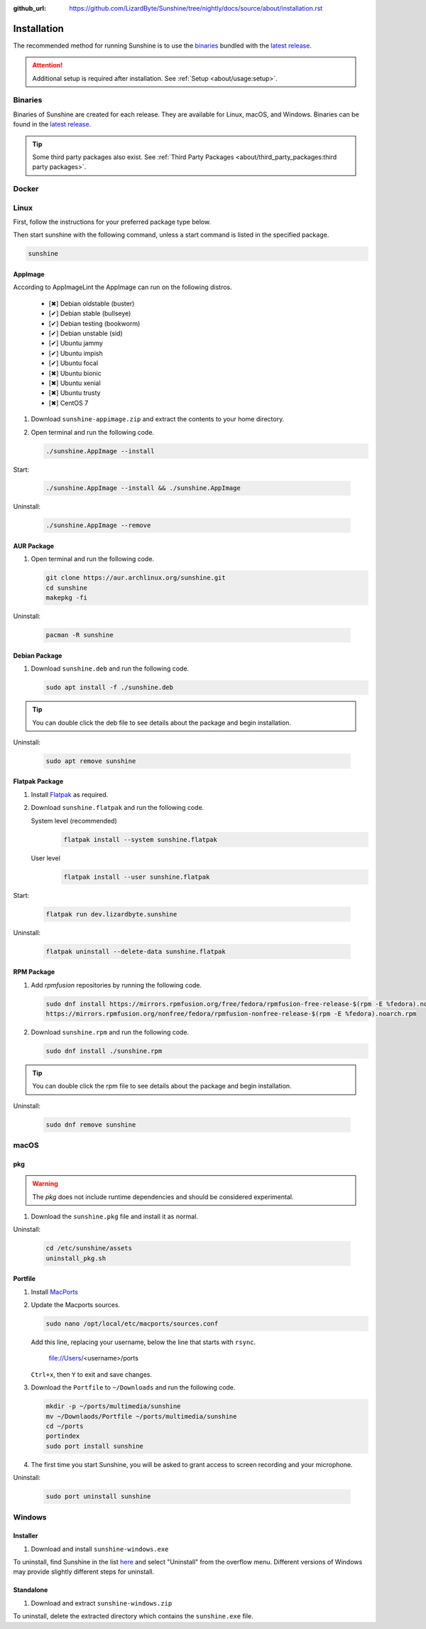 :github_url: https://github.com/LizardByte/Sunshine/tree/nightly/docs/source/about/installation.rst

Installation
============
The recommended method for running Sunshine is to use the `binaries`_ bundled with the `latest release`_.

.. Attention:: Additional setup is required after installation. See
   :ref:`Setup <about/usage:setup>`.

Binaries
--------
Binaries of Sunshine are created for each release. They are available for Linux, macOS, and Windows.
Binaries can be found in the `latest release`_.

.. Tip:: Some third party packages also exist. See
   :ref:`Third Party Packages <about/third_party_packages:third party packages>`.

Docker
------
.. Todo:: Docker images of Sunshine are planned to be included in the future.
   They will be available on `Dockerhub.io`_ and `ghcr.io`_.

Linux
-----
First, follow the instructions for your preferred package type below.

Then start sunshine with the following command, unless a start command is listed in the specified package.

.. code-block:: bash

   sunshine

AppImage
^^^^^^^^
.. image:: https://img.shields.io/github/issues/lizardbyte/sunshine/pkg:appimage?logo=github&style=for-the-badge
   :alt: GitHub issues by-label

According to AppImageLint the AppImage can run on the following distros.

   - [✖] Debian oldstable (buster)
   - [✔] Debian stable (bullseye)
   - [✔] Debian testing (bookworm)
   - [✔] Debian unstable (sid)
   - [✔] Ubuntu jammy
   - [✔] Ubuntu impish
   - [✔] Ubuntu focal
   - [✖] Ubuntu bionic
   - [✖] Ubuntu xenial
   - [✖] Ubuntu trusty
   - [✖] CentOS 7

#. Download ``sunshine-appimage.zip`` and extract the contents to your home directory.
#. Open terminal and run the following code.

   .. code-block:: bash

      ./sunshine.AppImage --install

Start:

   .. code-block:: bash

      ./sunshine.AppImage --install && ./sunshine.AppImage

Uninstall:

   .. code-block:: bash

      ./sunshine.AppImage --remove

AUR Package
^^^^^^^^^^^
#. Open terminal and run the following code.

   .. code-block:: bash

      git clone https://aur.archlinux.org/sunshine.git
      cd sunshine
      makepkg -fi

Uninstall:

   .. code-block:: bash

      pacman -R sunshine

Debian Package
^^^^^^^^^^^^^^
.. image:: https://img.shields.io/github/issues/lizardbyte/sunshine/pkg:deb?logo=github&style=for-the-badge
   :alt: GitHub issues by-label

#. Download ``sunshine.deb`` and run the following code.

   .. code-block:: bash

      sudo apt install -f ./sunshine.deb

.. Tip:: You can double click the deb file to see details about the package and begin installation.

Uninstall:

   .. code-block:: bash

      sudo apt remove sunshine

Flatpak Package
^^^^^^^^^^^^^^^
.. image:: https://img.shields.io/github/issues/lizardbyte/sunshine/pkg:flatpak?logo=github&style=for-the-badge
   :alt: GitHub issues by-label

#. Install `Flatpak <https://flatpak.org/setup/>`_ as required.
#. Download ``sunshine.flatpak`` and run the following code.

   System level (recommended)
      .. code-block:: bash

         flatpak install --system sunshine.flatpak

   User level
      .. code-block:: bash

         flatpak install --user sunshine.flatpak

Start:

   .. code-block:: bash

      flatpak run dev.lizardbyte.sunshine

Uninstall:

   .. code-block:: bash

      flatpak uninstall --delete-data sunshine.flatpak

RPM Package
^^^^^^^^^^^
.. image:: https://img.shields.io/github/issues/lizardbyte/sunshine/pkg:rpm?logo=github&style=for-the-badge
   :alt: GitHub issues by-label

#. Add `rpmfusion` repositories by running the following code.

   .. code-block:: bash

      sudo dnf install https://mirrors.rpmfusion.org/free/fedora/rpmfusion-free-release-$(rpm -E %fedora).noarch.rpm \
      https://mirrors.rpmfusion.org/nonfree/fedora/rpmfusion-nonfree-release-$(rpm -E %fedora).noarch.rpm

#. Download ``sunshine.rpm`` and run the following code.

   .. code-block:: bash

      sudo dnf install ./sunshine.rpm

.. Tip:: You can double click the rpm file to see details about the package and begin installation.

Uninstall:

   .. code-block:: bash

      sudo dnf remove sunshine

macOS
-----
.. image:: https://img.shields.io/github/issues/lizardbyte/sunshine/os:macos?logo=github&style=for-the-badge
   :alt: GitHub issues by-label

pkg
^^^
.. Warning:: The `pkg` does not include runtime dependencies and should be considered experimental.

#. Download the ``sunshine.pkg`` file and install it as normal.

Uninstall:

   .. code-block:: bash

      cd /etc/sunshine/assets
      uninstall_pkg.sh

Portfile
^^^^^^^^
#. Install `MacPorts <https://www.macports.org>`_
#. Update the Macports sources.

   .. code-block:: bash

      sudo nano /opt/local/etc/macports/sources.conf

   Add this line, replacing your username, below the line that starts with ``rsync``.

      file://Users/<username>/ports

   ``Ctrl+x``, then ``Y`` to exit and save changes.

#. Download the ``Portfile`` to ``~/Downloads`` and run the following code.

   .. code-block:: bash

      mkdir -p ~/ports/multimedia/sunshine
      mv ~/Downlaods/Portfile ~/ports/multimedia/sunshine
      cd ~/ports
      portindex
      sudo port install sunshine

#. The first time you start Sunshine, you will be asked to grant access to screen recording and your microphone.

Uninstall:

   .. code-block:: bash

      sudo port uninstall sunshine

Windows
-------
.. image:: https://img.shields.io/github/issues/lizardbyte/sunshine/os:windows:10?logo=github&style=for-the-badge
   :alt: GitHub issues by-label

.. image:: https://img.shields.io/github/issues/lizardbyte/sunshine/os:windows:11?logo=github&style=for-the-badge
   :alt: GitHub issues by-label

Installer
^^^^^^^^^
#. Download and install ``sunshine-windows.exe``

To uninstall, find Sunshine in the list `here <ms-settings:installed-apps>`_ and select "Uninstall" from the overflow
menu. Different versions of Windows may provide slightly different steps for uninstall.

Standalone
^^^^^^^^^^
#. Download and extract ``sunshine-windows.zip``

To uninstall, delete the extracted directory which contains the ``sunshine.exe`` file.

.. _latest release: https://github.com/LizardByte/Sunshine/releases/latest
.. _Dockerhub.io: https://hub.docker.com/repository/docker/lizardbyte/sunshine
.. _ghcr.io: https://github.com/orgs/LizardByte/packages?repo_name=sunshine
